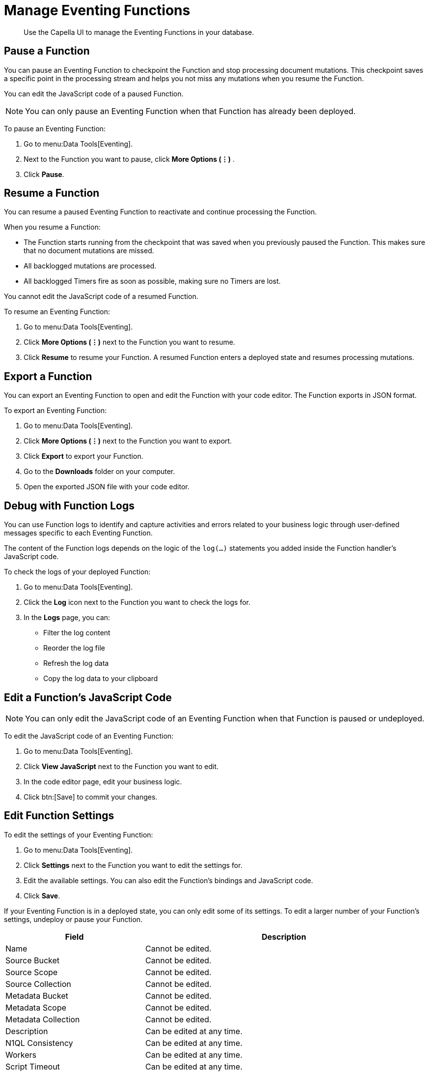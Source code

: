 = Manage Eventing Functions
:description: Use the Capella UI to manage the Eventing Functions in your database.

[abstract]
{description}


[#pause-function]
== Pause a Function

You can pause an Eventing Function to checkpoint the Function and stop processing document mutations.
This checkpoint saves a specific point in the processing stream and helps you not miss any mutations when you resume the Function.

You can edit the JavaScript code of a paused Function.

[NOTE]
====
You can only pause an Eventing Function when that Function has already been deployed.
====

To pause an Eventing Function:

. Go to menu:Data Tools[Eventing].
. Next to the Function you want to pause, click *More Options (⋮)* .
. Click *Pause*.


[#resume-function]
== Resume a Function

You can resume a paused Eventing Function to reactivate and continue processing the Function.

When you resume a Function:

* The Function starts running from the checkpoint that was saved when you previously paused the Function. This makes sure that no document mutations are missed.
* All backlogged mutations are processed.
* All backlogged Timers fire as soon as possible, making sure no Timers are lost.

You cannot edit the JavaScript code of a resumed Function.

To resume an Eventing Function:

. Go to menu:Data Tools[Eventing].
. Click *More Options (⋮)* next to the Function you want to resume.
. Click *Resume* to resume your Function. 
A resumed Function enters a deployed state and resumes processing mutations.


[#export-function]
== Export a Function

You can export an Eventing Function to open and edit the Function with your code editor.
The Function exports in JSON format.

To export an Eventing Function:

. Go to menu:Data Tools[Eventing].
. Click *More Options (⋮)* next to the Function you want to export.
. Click *Export* to export your Function.
. Go to the *Downloads* folder on your computer.
. Open the exported JSON file with your code editor.


[#function-logs]
== Debug with Function Logs

You can use Function logs to identify and capture activities and errors related to your business logic through user-defined messages specific to each Eventing Function.

The content of the Function logs depends on the logic of the `log(...)` statements you added inside the Function handler's JavaScript code. 

To check the logs of your deployed Function:

. Go to menu:Data Tools[Eventing].
. Click the *Log* icon next to the Function you want to check the logs for.
. In the *Logs* page, you can:
* Filter the log content
* Reorder the log file
* Refresh the log data
* Copy the log data to your clipboard


[#edit-javascript]
== Edit a Function's JavaScript Code

[NOTE]
====
You can only edit the JavaScript code of an Eventing Function when that Function is paused or undeployed.
====

To edit the JavaScript code of an Eventing Function:

. Go to menu:Data Tools[Eventing].
. Click *View JavaScript* next to the Function you want to edit.
. In the code editor page, edit your business logic.
. Click btn:[Save] to commit your changes.


[#edit-settings]
== Edit Function Settings

To edit the settings of your Eventing Function:

. Go to menu:Data Tools[Eventing].
. Click *Settings* next to the Function you want to edit the settings for.
. Edit the available settings. You can also edit the Function's bindings and JavaScript code.
. Click *Save*.

If your Eventing Function is in a deployed state, you can only edit some of its settings.
To edit a larger number of your Function's settings, undeploy or pause your Function.

[#edit-function,cols="1,2",options="header"]

|===

|Field
|Description

|Name
|Cannot be edited.

|Source Bucket
|Cannot be edited.

|Source Scope
|Cannot be edited.

|Source Collection
|Cannot be edited.

|Metadata Bucket
|Cannot be edited.

|Metadata Scope
|Cannot be edited.

|Metadata Collection
|Cannot be edited.

|Description
|Can be edited at any time.

|N1QL Consistency
|Can be edited at any time.

|Workers
|Can be edited at any time.

|Script Timeout
|Can be edited at any time.

|Deployment Feed Boundary
|Can only be edited when the Function is in an undeployed or paused state.

|Timer Context Max Size
|Can only be edited when the Function is in an undeployed or paused state.

|Language Compatibility
|Can only be edited when the Function is in an undeployed or paused state.

|===


[#delete-function]
== Delete a Function

[NOTE]
====
You can only delete an Eventing Function if the Function is undeployed.
====

To delete an Eventing Function:

. Go to menu:Data Tools[Eventing].
. Click *More Options (⋮)* next to the Function you want to delete.
. Click btn:[Delete].
. In the *Delete function* dialog, type delete to confirm your action.
. Click btn:[Delete].
